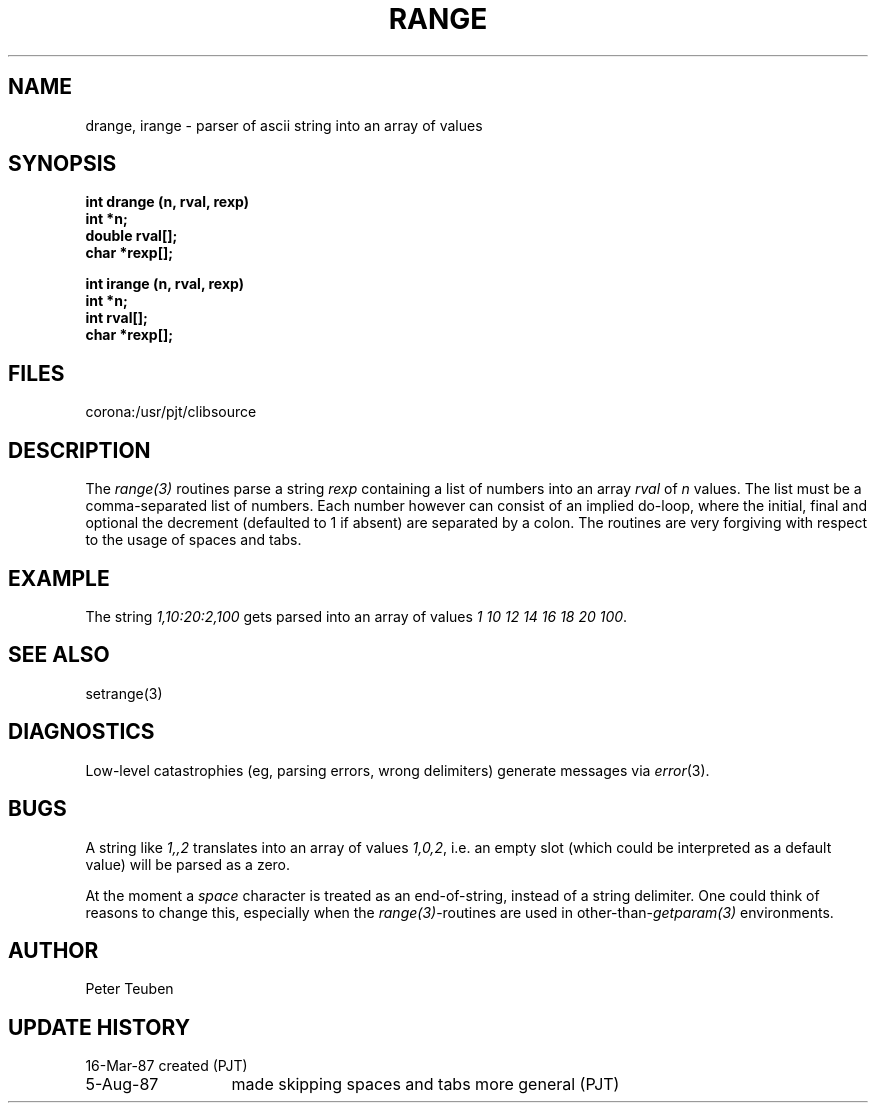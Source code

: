 .TH RANGE 3NEMO "5 Aug 1987"
.SH NAME
drange, irange \- parser of ascii string into an array of values
.SH SYNOPSIS
.nf
.B int drange (n, rval, rexp)
.B int    *n;
.B double rval[];
.B char   *rexp[];
.PP
.B int irange (n, rval, rexp)
.B int  *n;
.B int  rval[];
.B char *rexp[];
.fi
.SH FILES
.nf
.ta +2.0i
corona:/usr/pjt/clib	source
.fi
.SH DESCRIPTION
The \fIrange(3)\fP routines parse a string \fIrexp\fP 
containing a list of numbers into
an array \fIrval\fP of \fIn\fP values. The list must be a comma-separated 
list of numbers. Each number however can consist of an implied do-loop,
where the initial, final and optional the decrement (defaulted to 1 if absent)
are separated by a colon.
The routines are very forgiving with respect to the usage of spaces and tabs.
.SH EXAMPLE
The string \fI1,10:20:2,100\fP gets parsed into an array of values
\fI1 10 12 14 16 18 20 100\fP.
.SH SEE ALSO
setrange(3)
.SH DIAGNOSTICS
Low-level catastrophies (eg, parsing errors, wrong delimiters)
generate messages via \fIerror\fP(3).
.SH BUGS
A string like \fI1,,2\fP translates into an array of values \fI1,0,2\fP,
i.e. an empty slot (which could be interpreted as a default value) will
be parsed as a zero.
.PP
At the moment a \fIspace\fP character is treated as an end-of-string,
instead of a string delimiter. One could think of reasons to change 
this, especially when the \fIrange(3)\fP-routines are used in 
other-than-\fIgetparam(3)\fP environments.
.SH AUTHOR
Peter Teuben
.SH UPDATE HISTORY
.nf
.ta +2.0i
16-Mar-87	created (PJT)
5-Aug-87	made skipping spaces and tabs more general (PJT)
